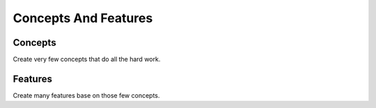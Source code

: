=====================
Concepts And Features
=====================

Concepts
========

Create very few concepts that do all the hard work.

Features
========

Create many features base on those few concepts.
